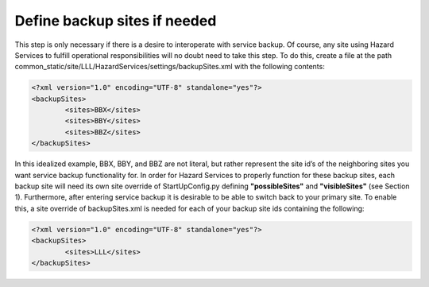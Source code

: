 Define backup sites if needed
=============================

This step is only necessary if there is a desire to interoperate with service backup. Of course, any site using Hazard Services to fulfill operational responsibilities will no doubt need to take this step. To do this, create a file at the path common_static/site/LLL/HazardServices/settings/backupSites.xml with the following contents:

.. code-block:: xml

        <?xml version="1.0" encoding="UTF-8" standalone="yes"?>
        <backupSites>
                <sites>BBX</sites>
                <sites>BBY</sites>
                <sites>BBZ</sites>
        </backupSites>

In this idealized example, BBX, BBY, and BBZ are not literal, but rather represent the site id’s of the neighboring sites you want service backup functionality for. In order for Hazard Services to properly function for these backup sites, each backup site will need its own site override of StartUpConfig.py defining **"possibleSites"** and **"visibleSites"** (see Section 1).
Furthermore, after entering service backup it is desirable to be able to switch back to your primary site. To enable this, a site override of backupSites.xml is needed for each of your backup site ids containing the following:

.. code-block:: xml

        <?xml version="1.0" encoding="UTF-8" standalone="yes"?>
        <backupSites>
                <sites>LLL</sites>
        </backupSites>


